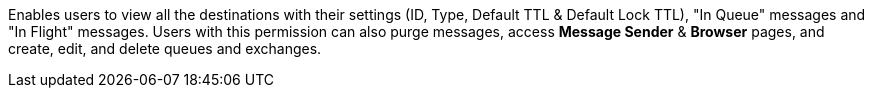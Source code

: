 Enables users to view all the destinations with their settings (ID, Type, Default TTL & Default Lock TTL), "In Queue" messages and "In Flight" messages. Users with this permission can also purge messages, access *Message Sender* & *Browser* pages, and create, edit, and delete queues and exchanges.
